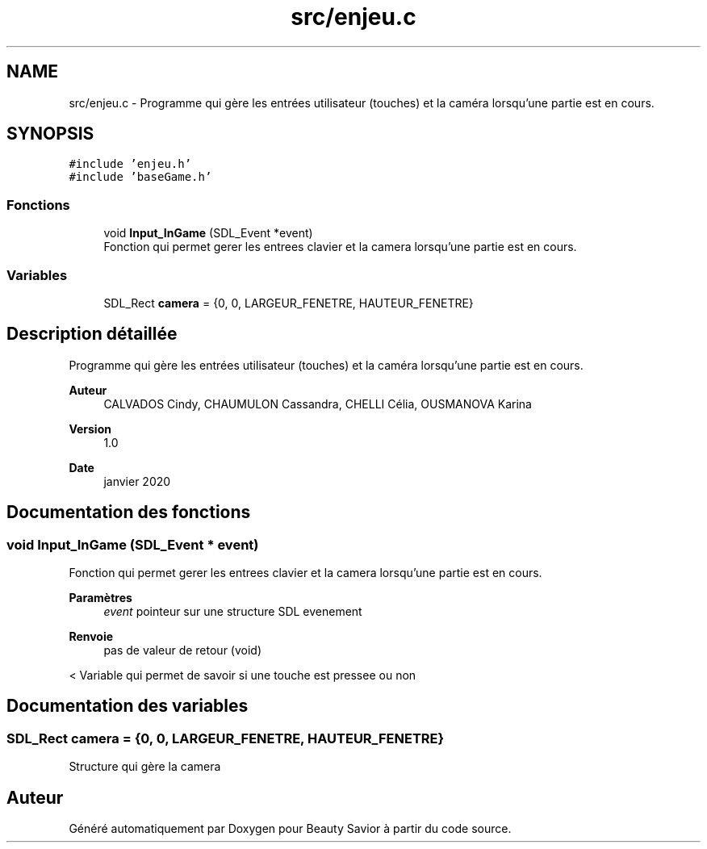 .TH "src/enjeu.c" 3 "Mercredi 18 Mars 2020" "Version 0.1" "Beauty Savior" \" -*- nroff -*-
.ad l
.nh
.SH NAME
src/enjeu.c \- Programme qui gère les entrées utilisateur (touches) et la caméra lorsqu'une partie est en cours\&.  

.SH SYNOPSIS
.br
.PP
\fC#include 'enjeu\&.h'\fP
.br
\fC#include 'baseGame\&.h'\fP
.br

.SS "Fonctions"

.in +1c
.ti -1c
.RI "void \fBInput_InGame\fP (SDL_Event *event)"
.br
.RI "Fonction qui permet gerer les entrees clavier et la camera lorsqu'une partie est en cours\&. "
.in -1c
.SS "Variables"

.in +1c
.ti -1c
.RI "SDL_Rect \fBcamera\fP = {0, 0, LARGEUR_FENETRE, HAUTEUR_FENETRE}"
.br
.in -1c
.SH "Description détaillée"
.PP 
Programme qui gère les entrées utilisateur (touches) et la caméra lorsqu'une partie est en cours\&. 


.PP
\fBAuteur\fP
.RS 4
CALVADOS Cindy, CHAUMULON Cassandra, CHELLI Célia, OUSMANOVA Karina 
.RE
.PP
\fBVersion\fP
.RS 4
1\&.0 
.RE
.PP
\fBDate\fP
.RS 4
janvier 2020 
.RE
.PP

.SH "Documentation des fonctions"
.PP 
.SS "void Input_InGame (SDL_Event * event)"

.PP
Fonction qui permet gerer les entrees clavier et la camera lorsqu'une partie est en cours\&. 
.PP
\fBParamètres\fP
.RS 4
\fIevent\fP pointeur sur une structure SDL evenement 
.RE
.PP
\fBRenvoie\fP
.RS 4
pas de valeur de retour (void) 
.RE
.PP
< Variable qui permet de savoir si une touche est pressee ou non
.SH "Documentation des variables"
.PP 
.SS "SDL_Rect camera = {0, 0, LARGEUR_FENETRE, HAUTEUR_FENETRE}"
Structure qui gère la camera 
.SH "Auteur"
.PP 
Généré automatiquement par Doxygen pour Beauty Savior à partir du code source\&.
